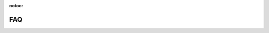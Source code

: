 :notoc:

===
FAQ
===

.. dropdown:: How do I access my data?
    :container: mb-2
    :title: bg-white text-black text-left h6
    :body: bg-white
    :animate: fade-in

    You can access many different file formats using Dask and related libraries.

    -   `Tabular data <https://docs.dask.org/en/latest/dataframe-create.html>`_
    -   `Array data <https://docs.dask.org/en/latest/array-creation.html>`_
    -   `Text data <https://docs.dask.org/en/latest/bag-creation.html>`_

    Large datasets should live on the cloud in services like S3 to avoid data
    transmission costs.

    Additionally, if you have small data locally you can use other Dask APIs, like
    Dask-ML or Dask Futures to do heavy computation on small datasets comfortably.


.. dropdown:: How do I install libraries into my Coiled clusters?
    :container: mb-2
    :title: bg-white text-black text-left h6
    :body: bg-white
    :animate: fade-in

    Coiled helps you manage software environments both on your local machine
    and on cloud resources.  You can specify custom environments with conda or pip
    environments files with the ``coiled.create_software_environment`` function and
    Coiled will manage building Docker images for you that can then be used in Dask
    clusters or other jobs on the cloud.

    See :doc:`software_environment` for more information.


.. dropdown:: Do I have to migrate my data to Coiled?
    :container: mb-2
    :title: bg-white text-black text-left h6
    :body: bg-white
    :animate: fade-in

    No.  Coiled manages computation.  Coiled helps you get data from data stores, process it,
    and write out to those same data stores.


.. dropdown:: Can I use Coiled to read private data on AWS?
    :container: mb-2
    :title: bg-white text-black text-left h6
    :body: bg-white
    :animate: fade-in

    Yes.  If you create a Coiled cluster from a location that has AWS credentials
    then Coiled will generate a secure token from those credentials and forward it
    to your Dask workers.  Your Dask workers will have the same rights and
    permissions that you have by default.

    Alternatively, for additional control we can also deploy Coiled within your AWS
    account, and allow you to specify and manage IAM roles directly.

    See :doc:`security` for more information.


.. dropdown:: Is my computation and data secure?
    :container: mb-2
    :title: bg-white text-black text-left h6
    :body: bg-white
    :animate: fade-in

    Coiled provides end-to-end network security with both AWS networking policies
    and with TLS encryption.  Coiled does not persist or store any of your data,
    except in memory as you are doing computations.

    See :doc:`security` for more information.


.. dropdown:: How much does Coiled cost?
    :container: mb-2
    :title: bg-white text-black text-left h6
    :body: bg-white
    :animate: fade-in

    Coiled is currently in beta. During this time **Coiled is free for all beta users**.

    You will not be charged for any of the compute resources you use, however there is a limit of
    100 concurrently running cores per user. This policy will change in the future when Coiled is opened
    up to a broader audience, but until then we are happy to provide beta users cloud computing
    resources at no cost. Thank you for trying out Coiled!


.. dropdown:: How do I invite my colleagues / students / ...?
    :container: mb-2
    :title: bg-white text-black text-left h6
    :body: bg-white
    :animate: fade-in

    We're glad that you're having a good time and want to invite colleagues or
    students.  Send a quick e-mail to hello@coiled.io with e-mail addresses and a
    team name and we'll set you up as an administrator over your new team.

    See :doc:`teams` for more information.


.. dropdown:: Why do I get Version Mismatch warnings?
    :container: mb-2
    :title: bg-white text-black text-left h6
    :body: bg-white
    :animate: fade-in

    When running cloud computations from your local machine we need to ensure some
    level of consistency between your local and remote environments.  For example
    your Python versions should match, and if you want to use a library like
    PyTorch or Pandas remotely we should probably also install it locally.  When
    Dask notices a mismatch, it will tell you with a warning.

    Matching versions can be challenging if handled manually.  Fortunately Coiled
    provides services to help build and maintain software environments that match
    across local and remote environments.

    See the :doc:`software_environment` documentation for more information.


.. dropdown:: Can I use Coiled to do machine learning / data science / ... ?
    :container: mb-2
    :title: bg-white text-black text-left h6
    :body: bg-white
    :animate: fade-in

    Yes!  Coiled builds on the popular PyData ecosystem of tools, and Dask in
    particular.  To learn more about what you can do with Dask and Python see the
    following links:

    -   `Dask <https://dask.org>`_
    -   `Dask Examples <https://examples.dask.org>`_

    You may also want to check out our `Youtube channel
    <https://youtube.com/c/Coiled>`_ for interviews with community members using
    Python at scale.


.. dropdown:: Can I use Coiled from Sagemaker/VS Code/PyCharm/...?
    :container: mb-2
    :title: bg-white text-black text-left h6
    :body: bg-white
    :animate: fade-in

    Yes, you can use Coiled from anywhere that you can use Python.
    Coiled is agnostic to user environment.


.. dropdown:: Does Coiled support GPUs?
    :container: mb-2
    :title: bg-white text-black text-left h6
    :body: bg-white
    :animate: fade-in

    Yes, but access to launch GPUs is off by default for new users.

    If you have an active use case here and want to be added to the GPU access
    list, send us a note at hello@coiled.io.


.. dropdown:: Does Coiled support Jupyter notebooks?
    :container: mb-2
    :title: bg-white text-black text-left h6
    :body: bg-white
    :animate: fade-in

    Yes, see the Notebooks tab in the application for example notebooks.

    Coiled can run and manage arbitrary Python processes in the cloud,
    including Jupyter notebooks.  Note that today Coiled does not persist user
    state across notebook sessions.


.. dropdown:: Does Coiled support other clouds?
    :container: mb-2
    :title: bg-white text-black text-left h6
    :body: bg-white
    :animate: fade-in

    Today Coiled supports AWS.  Due to demand we are now also fast-tracking Azure support.
    If support for other cloud technologies is important to you we encourage
    you to send a quick note to hello@coiled.io to let us know.


.. dropdown:: Can I run Coiled on-prem?
    :container: mb-2
    :title: bg-white text-black text-left h6
    :body: bg-white
    :animate: fade-in

    If by on-prem you mean "in your own AWS account" then yes, please contact
    sales@coiled.io.

    If by on-prem you mean "on your own machines in your own data center" then yes,
    please contact sales@coiled.io.


.. dropdown:: Why do I need a local software environment?
    :container: mb-2
    :title: bg-white text-black text-left h6
    :body: bg-white
    :animate: fade-in

    When performing distributed computation with Dask, you’ll create a :class:`distributed.Client`
    object which connects your local Python process (e.g. your laptop) to your remote Dask cluster
    (e.g. running on AWS). Dask ``Client`` s are the user-facing entry point for submitting tasks to
    a Dask cluster. When using a ``Client`` to submit tasks to your cluster, Dask will package up and send data,
    functions, and other Python objects needed for your computations *from* your local Python process
    where your ``Client`` is running *to* your remote Dask cluster in order for them to be executed.

    This means that if you want to run a function on your Dask cluster, for example NumPy’s :func:`numpy.mean`
    function, then you must have NumPy installed in your local Python process so Dask can send the ``numpy.mean``
    function from your local Dask ``Client`` to the workers in your Dask cluster. For this reason,
    it’s recommended to have the same libraries installed on both your local machine and on the remote
    workers in your cluster.

    See the :doc:`software_environment` section for more details on how to easily
    synchronize your local and remote software environments using Coiled.


.. _why-should-packages-match:

.. dropdown:: How can I report a feature request, bug, etc?
    :container: mb-2
    :title: bg-white text-black text-left h6
    :body: bg-white
    :animate: fade-in

    Please `open an issue <https://github.com/coiled/coiled-issues/issues/new>`_ on the
    `Coiled issue tracker <https://github.com/coiled/coiled-issues>`_. Feel free to report bugs, submit
    feature requests, ask questions, or provide other input. Your feedback is valued and will help influence
    the future of Coiled.


.. dropdown:: How can I stay up to date?
    :container: mb-2
    :title: bg-white text-black text-left h6
    :body: bg-white
    :animate: fade-in

    You might want to `sign up for our newsletter <https://coiled.io>`_, and follow us on `Twitter <https://twitter.com/coiledhq>`_ or `LinkedIn <https://www.linkedin.com/company/coiled-computing/>`_.
